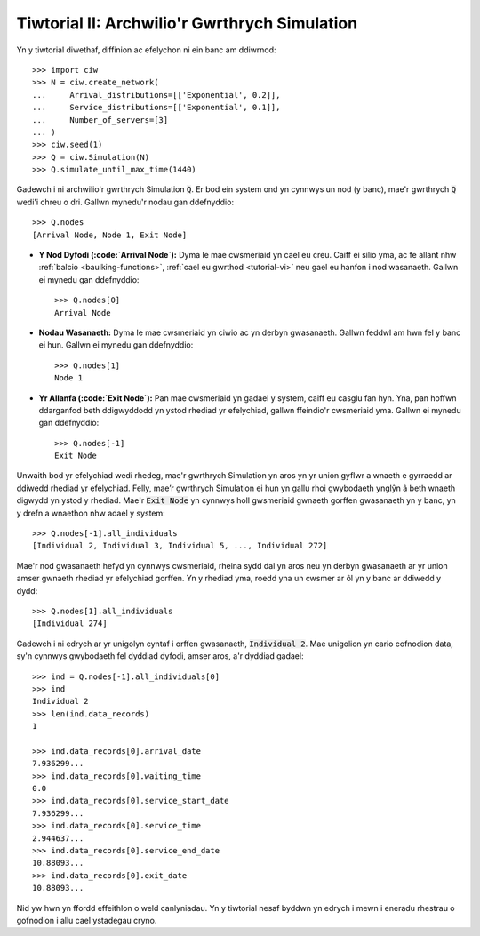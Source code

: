 .. _tutorial-ii:

==============================================
Tiwtorial II: Archwilio'r Gwrthrych Simulation
==============================================

Yn y tiwtorial diwethaf, diffinion ac efelychon ni ein banc am ddiwrnod::

    >>> import ciw
    >>> N = ciw.create_network(
    ...     Arrival_distributions=[['Exponential', 0.2]],
    ...     Service_distributions=[['Exponential', 0.1]],
    ...     Number_of_servers=[3]
    ... )
    >>> ciw.seed(1)
    >>> Q = ciw.Simulation(N)
    >>> Q.simulate_until_max_time(1440)

Gadewch i ni archwilio'r gwrthrych Simulation :code:`Q`.
Er bod ein system ond yn cynnwys un nod (y banc), mae'r gwrthrych :code:`Q` wedi'i chreu o dri.
Gallwn mynedu'r nodau gan ddefnyddio::

    >>> Q.nodes
    [Arrival Node, Node 1, Exit Node]

+ **Y Nod Dyfodi (:code:`Arrival Node`):**
  Dyma le mae cwsmeriaid yn cael eu creu. Caiff ei silio yma, ac fe allant nhw :ref:`balcio <baulking-functions>`, :ref:`cael eu gwrthod <tutorial-vi>` neu gael eu hanfon i nod wasanaeth. Gallwn ei mynedu gan ddefnyddio::

    >>> Q.nodes[0]
    Arrival Node

+ **Nodau Wasanaeth:**
  Dyma le mae cwsmeriaid yn ciwio ac yn derbyn gwasanaeth. Gallwn feddwl am hwn fel y banc ei hun. Gallwn ei mynedu gan ddefnyddio::

    >>> Q.nodes[1]
    Node 1

+ **Yr Allanfa (:code:`Exit Node`):**
  Pan mae cwsmeriaid yn gadael y system, caiff eu casglu fan hyn. Yna, pan hoffwn ddarganfod beth ddigwyddodd yn ystod rhediad yr efelychiad, gallwn ffeindio'r cwsmeriaid yma. Gallwn ei mynedu gan ddefnyddio::

    >>> Q.nodes[-1]
    Exit Node

Unwaith bod yr efelychiad wedi rhedeg, mae'r gwrthrych Simulation yn aros yn yr union gyflwr a wnaeth e gyrraedd ar ddiwedd rhediad yr efelychiad.
Felly, mae’r gwrthrych Simulation ei hun yn gallu rhoi gwybodaeth ynglŷn â beth wnaeth digwydd yn ystod y rhediad.
Mae'r :code:`Exit Node` yn cynnwys holl gwsmeriaid gwnaeth gorffen gwasanaeth yn y banc, yn y drefn a wnaethon nhw adael y system::

    >>> Q.nodes[-1].all_individuals
    [Individual 2, Individual 3, Individual 5, ..., Individual 272]

Mae'r nod gwasanaeth hefyd yn cynnwys cwsmeriaid, rheina sydd dal yn aros neu yn derbyn gwasanaeth ar yr union amser gwnaeth rhediad yr efelychiad gorffen.
Yn y rhediad yma, roedd yna un cwsmer ar ôl yn y banc ar ddiwedd y dydd::

    >>> Q.nodes[1].all_individuals
    [Individual 274]

Gadewch i ni edrych ar yr unigolyn cyntaf i orffen gwasanaeth, :code:`Individual 2`.
Mae unigolion yn cario cofnodion data, sy'n cynnwys gwybodaeth fel dyddiad dyfodi, amser aros, a'r dyddiad gadael::

    >>> ind = Q.nodes[-1].all_individuals[0]
    >>> ind
    Individual 2
    >>> len(ind.data_records)
    1

    >>> ind.data_records[0].arrival_date
    7.936299...
    >>> ind.data_records[0].waiting_time
    0.0
    >>> ind.data_records[0].service_start_date
    7.936299...
    >>> ind.data_records[0].service_time
    2.944637...
    >>> ind.data_records[0].service_end_date
    10.88093...
    >>> ind.data_records[0].exit_date
    10.88093...

Nid yw hwn yn ffordd effeithlon o weld canlyniadau.
Yn y tiwtorial nesaf byddwn yn edrych i mewn i eneradu rhestrau o gofnodion i allu cael ystadegau cryno.